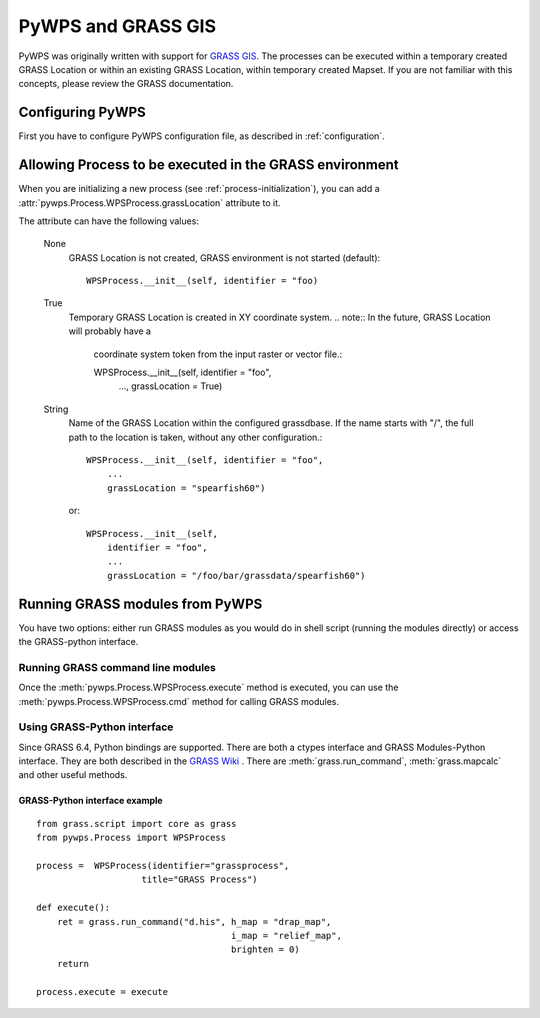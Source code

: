 PyWPS and GRASS GIS
*******************
PyWPS was originally written with support for `GRASS GIS
<http://grass.osgeo.org>`_. The processes can be executed within a temporary
created GRASS Location or within an existing GRASS Location, within temporary
created Mapset. If you are not familiar with this concepts, please review
the GRASS documentation.

Configuring PyWPS
=================
First you have to configure PyWPS configuration file, as described in
:ref:`configuration`.

Allowing Process to be executed in the GRASS environment
========================================================
When you are initializing a new process (see :ref:`process-initialization`),
you can add a :attr:`pywps.Process.WPSProcess.grassLocation` attribute to it.

The attribute can have the following values:

    None
        GRASS Location is not created, GRASS environment is not started
        (default)::

            WPSProcess.__init__(self, identifier = "foo)

    True
        Temporary GRASS Location is created in XY coordinate system. 
        .. note:: In the future, GRASS Location will probably have a
            coordinate system token from the input raster or vector file.::

            WPSProcess.__init__(self, identifier = "foo",
                                ...,
                                grassLocation = True)
    String
        Name of the GRASS Location within the configured grassdbase. If the
        name starts with "/", the full path to the location is taken, without
        any other configuration.::

            WPSProcess.__init__(self, identifier = "foo",
                ...
                grassLocation = "spearfish60")

        or::

            WPSProcess.__init__(self,
                identifier = "foo",
                ...
                grassLocation = "/foo/bar/grassdata/spearfish60")

Running GRASS modules from PyWPS
================================

You have two options: either run GRASS modules as you would do in
shell script (running the modules directly) or access the GRASS-python
interface.

Running GRASS command line modules
----------------------------------
Once the :meth:`pywps.Process.WPSProcess.execute` method is executed, you
can use the :meth:`pywps.Process.WPSProcess.cmd` method for calling GRASS
modules.

Using GRASS-Python interface
----------------------------
Since GRASS 6.4, Python bindings are supported. There are both a ctypes
interface and GRASS Modules-Python interface. They are both described in
the `GRASS Wiki <http://grass.osgeo.org/wiki/GRASS_and_Python>`_ . There are
:meth:`grass.run_command`, :meth:`grass.mapcalc` and other useful methods.

GRASS-Python interface example
..............................
::

    from grass.script import core as grass
    from pywps.Process import WPSProcess

    process =  WPSProcess(identifier="grassprocess",
                        title="GRASS Process")

    def execute():
        ret = grass.run_command("d.his", h_map = "drap_map", 
                                         i_map = "relief_map",
                                         brighten = 0)
        return

    process.execute = execute


